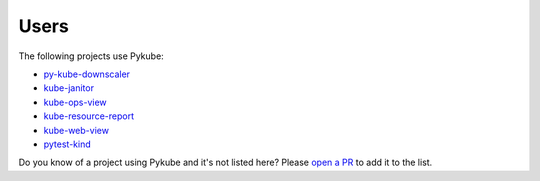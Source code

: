 Users
=====

The following projects use Pykube:

* `py-kube-downscaler <https://github.com/caas-team/py-kube-downscaler>`_
* `kube-janitor <https://codeberg.org/hjacobs/kube-janitor/>`_
* `kube-ops-view <https://codeberg.org/hjacobs/kube-ops-view/>`_
* `kube-resource-report <https://codeberg.org/hjacobs/kube-resource-report/>`_
* `kube-web-view <https://codeberg.org/hjacobs/kube-web-view/>`_
* `pytest-kind <https://pypi.org/project/pytest-kind/>`_

Do you know of a project using Pykube and it's not listed here? Please `open a PR <https://github.com/caas-team/new-pykube/pulls>`_ to add it to the list.
